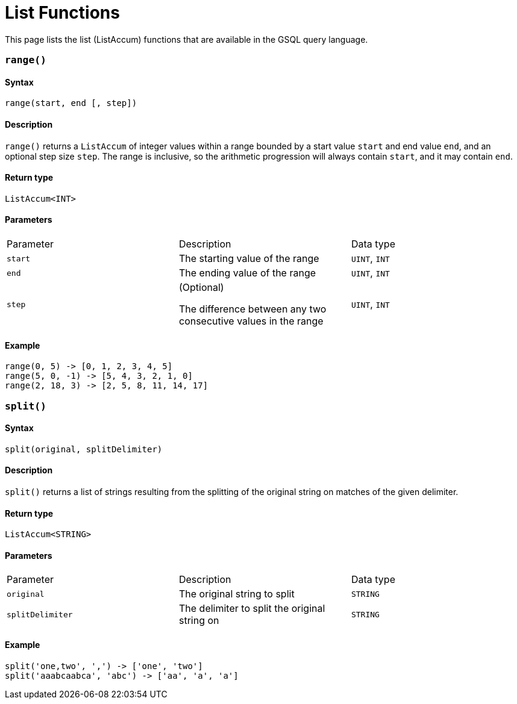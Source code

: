 = List Functions
:description: A list of list (ListAccum) functions in GSQL.
:page-toclevel: 1

This page lists the list (ListAccum) functions that are available in the GSQL query language.

=== `range()`

==== Syntax

`range(start, end [, step])`

==== Description

`range()` returns a `ListAccum` of integer values within a range bounded by a start value `start` and end value `end`, and an optional step size `step`. The range is inclusive, so the arithmetic progression will always contain `start`, and it may contain `end`.

==== Return type

`ListAccum<INT>`

==== Parameters

|===
| Parameter | Description | Data type
| `start`
| The starting value of the range
| `UINT`, `INT`

| `end`
| The ending value of the range
| `UINT`, `INT`

| `step`
| (Optional)

The difference between any two consecutive values in the range
| `UINT`, `INT`
|===

==== Example
[source,text]
----
range(0, 5) -> [0, 1, 2, 3, 4, 5]
range(5, 0, -1) -> [5, 4, 3, 2, 1, 0]
range(2, 18, 3) -> [2, 5, 8, 11, 14, 17]
----

=== `split()`

==== Syntax

`split(original, splitDelimiter)`

==== Description

`split()` returns a list of strings resulting from the splitting of the original string on matches of the given delimiter.

==== Return type

`ListAccum<STRING>`

==== Parameters

|===
| Parameter | Description | Data type
| `original`
| The original string to split
| `STRING`

| `splitDelimiter`
| The delimiter to split the original string on
| `STRING`
|===

==== Example
[source,text]
----
split('one,two', ',') -> ['one', 'two']
split('aaabcaabca', 'abc') -> ['aa', 'a', 'a']
----

